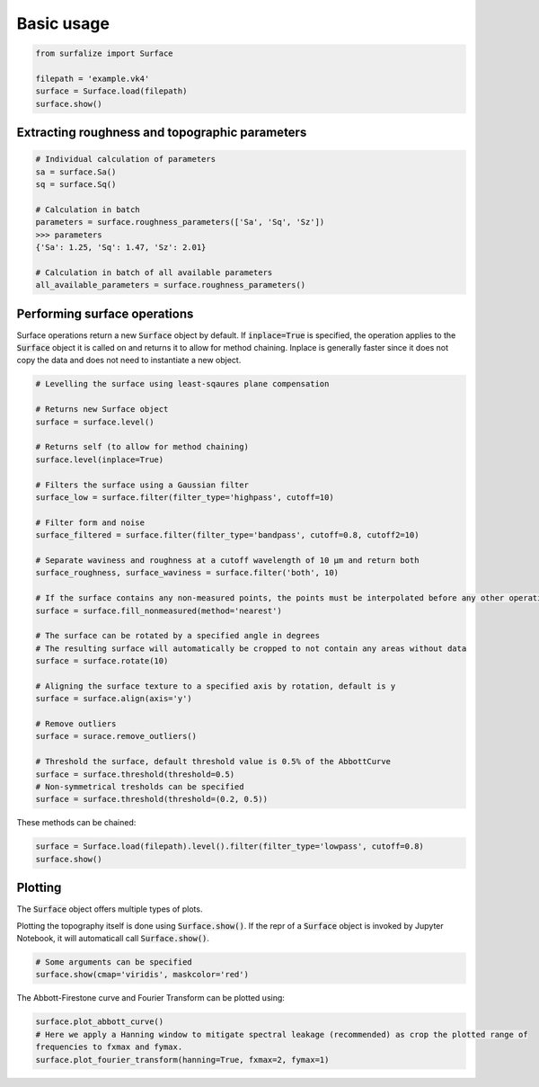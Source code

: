 .. default-role:: code

===========
Basic usage
===========

.. code:: python

    from surfalize import Surface

    filepath = 'example.vk4'
    surface = Surface.load(filepath)
    surface.show()


Extracting roughness and topographic parameters
===============================================

.. code:: python

    # Individual calculation of parameters
    sa = surface.Sa()
    sq = surface.Sq()

    # Calculation in batch
    parameters = surface.roughness_parameters(['Sa', 'Sq', 'Sz'])
    >>> parameters
    {'Sa': 1.25, 'Sq': 1.47, 'Sz': 2.01}

    # Calculation in batch of all available parameters
    all_available_parameters = surface.roughness_parameters()


Performing surface operations
=============================

Surface operations return a new `Surface` object by default. If `inplace=True` is specified, the operation applies
to the `Surface` object it is called on and returns it to allow for method chaining. Inplace is generally faster since
it does not copy the data and does not need to instantiate a new object.

.. code:: python

    # Levelling the surface using least-sqaures plane compensation

    # Returns new Surface object
    surface = surface.level()

    # Returns self (to allow for method chaining)
    surface.level(inplace=True)

    # Filters the surface using a Gaussian filter
    surface_low = surface.filter(filter_type='highpass', cutoff=10)

    # Filter form and noise
    surface_filtered = surface.filter(filter_type='bandpass', cutoff=0.8, cutoff2=10)

    # Separate waviness and roughness at a cutoff wavelength of 10 µm and return both
    surface_roughness, surface_waviness = surface.filter('both', 10)

    # If the surface contains any non-measured points, the points must be interpolated before any other operation can be applied
    surface = surface.fill_nonmeasured(method='nearest')

    # The surface can be rotated by a specified angle in degrees
    # The resulting surface will automatically be cropped to not contain any areas without data
    surface = surface.rotate(10)

    # Aligning the surface texture to a specified axis by rotation, default is y
    surface = surface.align(axis='y')

    # Remove outliers
    surface = surace.remove_outliers()

    # Threshold the surface, default threshold value is 0.5% of the AbbottCurve
    surface = surface.threshold(threshold=0.5)
    # Non-symmetrical tresholds can be specified
    surface = surface.threshold(threshold=(0.2, 0.5))

These methods can be chained:

.. code:: python

    surface = Surface.load(filepath).level().filter(filter_type='lowpass', cutoff=0.8)
    surface.show()


Plotting
========

The `Surface` object offers multiple types of plots.

Plotting the topography itself is done using `Surface.show()`. If the repr of a `Surface` object is
invoked by Jupyter Notebook, it will automaticall call `Surface.show()`.

.. code:: python

    # Some arguments can be specified
    surface.show(cmap='viridis', maskcolor='red')

The Abbott-Firestone curve and Fourier Transform can be plotted using:

.. code:: python

    surface.plot_abbott_curve()
    # Here we apply a Hanning window to mitigate spectral leakage (recommended) as crop the plotted range of
    frequencies to fxmax and fymax.
    surface.plot_fourier_transform(hanning=True, fxmax=2, fymax=1)


